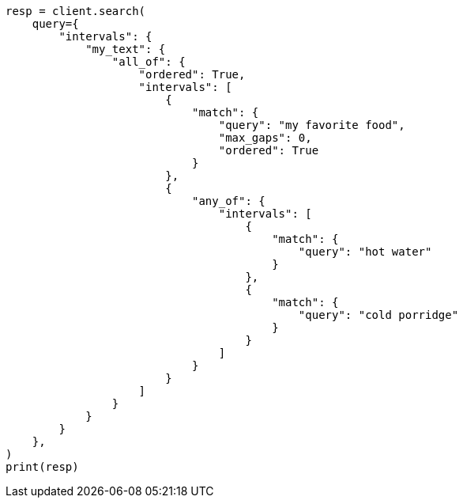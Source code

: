 // This file is autogenerated, DO NOT EDIT
// query-dsl/intervals-query.asciidoc:28

[source, python]
----
resp = client.search(
    query={
        "intervals": {
            "my_text": {
                "all_of": {
                    "ordered": True,
                    "intervals": [
                        {
                            "match": {
                                "query": "my favorite food",
                                "max_gaps": 0,
                                "ordered": True
                            }
                        },
                        {
                            "any_of": {
                                "intervals": [
                                    {
                                        "match": {
                                            "query": "hot water"
                                        }
                                    },
                                    {
                                        "match": {
                                            "query": "cold porridge"
                                        }
                                    }
                                ]
                            }
                        }
                    ]
                }
            }
        }
    },
)
print(resp)
----
